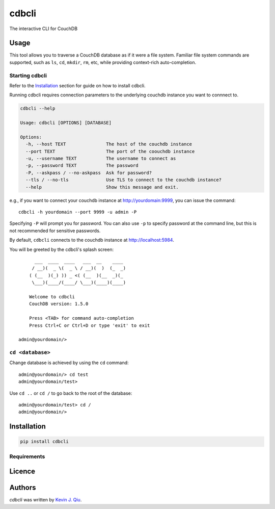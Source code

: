 cdbcli
======

.. image:: https://img.shields.io/pypi/v/cdbcli.svg
    :target: https://pypi.python.org/pypi/cdbcli
    :alt: Latest PyPI version

.. image:: https://travis-ci.org/kevinjqiu/cdbcli.png
   :target: https://travis-ci.org/kevinjqiu/cdbcli
   :alt: Latest Travis CI build status

The interactive CLI for CouchDB

Usage
-----

This tool allows you to traverse a CouchDB database as if it were a file system. Familiar file system commands are supported, such as ``ls``, ``cd``, ``mkdir``, ``rm``, etc, while providing context-rich auto-completion.

Starting cdbcli
^^^^^^^^^^^^^^^

Refer to the Installation_ section for guide on how to install cdbcli.

Running cdbcli requires connection parameters to the underlying couchdb instance you want to connnect to.

.. code::

	cdbcli --help

	Usage: cdbcli [OPTIONS] [DATABASE]

	Options:
	  -h, --host TEXT               The host of the couchdb instance
	  --port TEXT                   The port of the coouchdb instance
	  -u, --username TEXT           The username to connect as
	  -p, --password TEXT           The password
	  -P, --askpass / --no-askpass  Ask for password?
	  --tls / --no-tls              Use TLS to connect to the couchdb instance?
	  --help                        Show this message and exit.

e.g., if you want to connect your couchdb instance at http://yourdomain:9999, you can issue the command::

    cdbcli -h yourdomain --port 9999 -u admin -P

Specifying ``-P`` will prompt you for password. You can also use ``-p`` to specify password at the command line, but this is not recommended for sensitive passwords.

By default, ``cdbcli`` connects to the couchdb instance at http://localhost:5984.


You will be greeted by the cdbcli's splash screen::

          ___  ____  ____   ___  __    ____
         / __)(  _ \(  _ \ / __)(  )  (_  _)
        ( (__  )(_) )) _ <( (__  )(__  _)(_
         \___)(____/(____/ \___)(____)(____)

        Welcome to cdbcli
        CouchDB version: 1.5.0

        Press <TAB> for command auto-completion
        Press Ctrl+C or Ctrl+D or type 'exit' to exit

    admin@yourdomain/>


``cd <database>``
^^^^^^^^^^^^^^^^^

Change database is achieved by using the ``cd`` command::

    admin@yourdomain/> cd test
    admin@yourdomain/test>

Use ``cd ..`` or ``cd /`` to go back to the root of the database::

    admin@yourdomain/test> cd /
    admin@yourdomain/>

Installation
------------

.. code::

    pip install cdbcli

Requirements
^^^^^^^^^^^^

Licence
-------

Authors
-------

`cdbcli` was written by `Kevin J. Qiu <kevin@idempotent.ca>`_.
